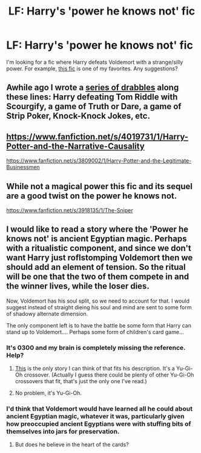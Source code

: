 #+TITLE: LF: Harry's 'power he knows not' fic

* LF: Harry's 'power he knows not' fic
:PROPERTIES:
:Author: nakor_
:Score: 6
:DateUnix: 1431040323.0
:DateShort: 2015-May-08
:FlairText: Request
:END:
I'm looking for a fic where Harry defeats Voldemort with a strange/silly power. For example, [[https://www.fanfiction.net/s/5125667/1/Shake-on-it][this fic]] is one of my favorites. Any suggestions?


** Awhile ago I wrote a [[https://www.fanfiction.net/s/4116182/1/Scourgify-The-Power-He-Knows-Not][series of drabbles]] along these lines: Harry defeating Tom Riddle with Scourgify, a game of Truth or Dare, a game of Strip Poker, Knock-Knock Jokes, etc.
:PROPERTIES:
:Author: __Pers
:Score: 5
:DateUnix: 1431088335.0
:DateShort: 2015-May-08
:END:


** [[https://www.fanfiction.net/s/4019731/1/Harry-Potter-and-the-Narrative-Causality]]

[[https://www.fanfiction.net/s/3809002/1/Harry-Potter-and-the-Legitimate-Businessmen]]
:PROPERTIES:
:Author: ryanvdb
:Score: 5
:DateUnix: 1431109949.0
:DateShort: 2015-May-08
:END:


** While not a magical power this fic and its sequel are a good twist on the power he knows not.

[[https://www.fanfiction.net/s/3918135/1/The-Sniper]]
:PROPERTIES:
:Author: 0Foxy0Engineer0
:Score: 4
:DateUnix: 1431102919.0
:DateShort: 2015-May-08
:END:


** I would like to read a story where the 'Power he knows not' is ancient Egyptian magic. Perhaps with a ritualistic component, and since we don't want Harry just roflstomping Voldemort then we should add an element of tension. So the ritual will be one that the two of them compete in and the winner lives, while the loser dies.

Now, Voldemort has his soul split, so we need to account for that. I would suggest instead of straight dieing his soul and mind are sent to some form of shadowy alternate dimension.

The only component left is to have the battle be some form that Harry can stand up to Voldemort.... Perhaps some form of children's card game...
:PROPERTIES:
:Author: Evilsbane
:Score: 3
:DateUnix: 1431096807.0
:DateShort: 2015-May-08
:END:

*** It's 0300 and my brain is completely missing the reference. Help?
:PROPERTIES:
:Author: GrinningJest3r
:Score: 2
:DateUnix: 1431218152.0
:DateShort: 2015-May-10
:END:

**** [[https://www.fanfiction.net/s/8100119/1/Ring-Around-the-Wrong-Neck][This]] is the only story I can think of that fits his description. It's a Yu-Gi-Oh crossover. (Actually I guess there could be plenty of other Yu-Gi-Oh crossovers that fit, that's just the only one I've read.)
:PROPERTIES:
:Author: twofreecents
:Score: 1
:DateUnix: 1431220636.0
:DateShort: 2015-May-10
:END:


**** No problem, it's Yu-Gi-Oh.
:PROPERTIES:
:Author: Evilsbane
:Score: 1
:DateUnix: 1431235461.0
:DateShort: 2015-May-10
:END:


*** I'd think that Voldemort would have learned all he could about ancient Egyptian magic, whatever it was, particularly given how preoccupied ancient Egyptians were with stuffing bits of themselves into jars for preservation.
:PROPERTIES:
:Author: turbinicarpus
:Score: 2
:DateUnix: 1431307067.0
:DateShort: 2015-May-11
:END:

**** But does he believe in the heart of the cards?
:PROPERTIES:
:Author: Evilsbane
:Score: 2
:DateUnix: 1431307522.0
:DateShort: 2015-May-11
:END:
